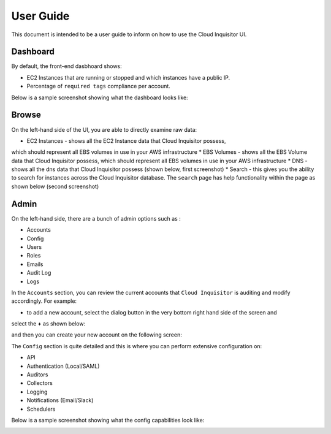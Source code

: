 **********
User Guide
**********

This document is intended to be a user guide to inform on how to use the 
Cloud Inquisitor UI.

=========
Dashboard
=========

By default, the front-end dasbhoard shows:

* EC2 Instances that are running or stopped and which instances have a public IP.
* Percentage of ``required tags`` compliance per account.

Below is a sample screenshot showing what the dashboard looks like:

.. image:: images/cinq_dashboard.png

======
Browse
======

On the left-hand side of the UI, you are able to directly examine raw data:

* EC2 Instances - shows all the EC2 Instance data that Cloud Inquisitor possess, 
which should represent all EBS volumes in use in your AWS infrastructure
* EBS Volumes - shows all the EBS Volume data that Cloud Inquisitor possess, which 
should represent all EBS volumes in use in your AWS infrastructure
* DNS - shows all the dns data that Cloud Inquisitor possess (shown below, first 
screenshot)
* Search - this gives you the ability to search for instances across the Cloud 
Inquisitor database. The ``search`` page has help functionality within the page
as shown below (second screenshot)

.. image:: images/cinq_dns_collector.png

.. image:: images/cinq_search.png

=========
Admin
=========

On the left-hand side, there are a bunch of admin options such as :

* Accounts
* Config
* Users
* Roles
* Emails
* Audit Log
* Logs

In the ``Accounts`` section, you can review the current accounts that ``Cloud Inquisitor`` is 
auditing and modify accordingly. For example:

* to add a new account, select the dialog button in the very bottom right hand side of the screen and 
select the **+** as shown below:

.. image:: images/images/cinq_account_add.png

and then you can create your new account on the following screen:

.. image:: images/images/cinq_account_create.png

The ``Config`` section is quite detailed and this is where you can perform extensive configuration on:

* API 
* Authentication (Local/SAML)
* Auditors
* Collectors
* Logging
* Notifications (Email/Slack)
* Schedulers

Below is a sample screenshot showing what the config capabilities look like:

.. image:: images/cinq_config.png

